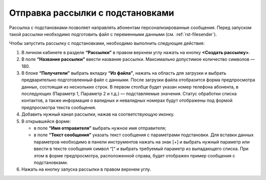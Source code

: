 
Отправка рассылки с подстановками
======================================

Рассылка с подстановками позволяет направлять абонентам персонализированные сообщения. Перед запуском такой рассылки необходимо подготовить файл с переменными данными (см. :ref:`rst-filesender`).

Чтобы запустить рассылку с подстановками, необходимо выполнить следующие действия:
 
1. В личном кабинете в разделе **“Рассылки”** в правом верхнем углу нажать на кнопку **<Создать рассылку>**.

2. В поле **“Название рассылки”** ввести название рассылки. Максимально допустимое количество символов — 180.
 
3. В блоке **“Получатели”** выбрать вкладку **“Из файла”**, нажать на область для загрузки и выбрать предварительно подготовленный файл с данными. После загрузки файла отобразится форма предпросмотра данных, состоящая из нескольких строк. В первом столбце будет указан номер телефона абонента, в последующих (Параметр 1, Параметр 2 и т.д.) — подставляемые значения. Статус обработки списка контактов, а также информация о валидных и невалидных номерах будут отображены под формой предпросмотра текста сообщения.
 
4. Добавить нужный канал рассылки, нажав на соответствующую иконку.
 
5. В открывшейся форме:

   * в поле **“Имя отправителя”** выбрать нужное имя отправителя;
 
   * в поле **“Текст сообщения”** указать текст сообщения с параметрами подстановки. Для вставки данных параметров необходимо в панели инструментов нажать на знак [+] и выбрать нужный параметр или ввести в тексте сообщения символ “[“ и выбрать требуемый параметр из выпадающего списка. При этом в форме предпросмотра, расположенной справа, будет отображен пример сообщения с подстановками.

6. Нажать на кнопку запуска рассылки в правом верхнем углу.
 
.. image:: media/substitutions_sender.gif
 
 
